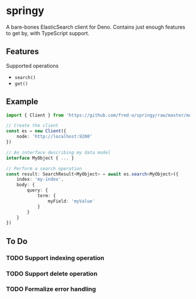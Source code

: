 * springy
  A bare-bones ElasticSearch client for Deno. Contains just enough
  features to get by, with TypeScript support.

** Features
   Supported operations
   - ~search()~
   - ~get()~

** Example
   #+begin_src typescript
     import { Client } from 'https://github.com/fred-o/springy/raw/master/mod.ts'

     // Create the client
     const es = new Client({
         node: 'http://localhost:9200'
     })

     // An interface describing my data model
     interface MyObject { ... }

     // Perform a search operation
     const result: SearchResult<MyObject> = await es.search<MyObject>({
         index: 'my-index',
         body: {
             query: {
                 term: {
                     myField: 'myValue'
                 }
             }
         }
     })
   #+end_src

** To Do
*** TODO Support indexing operation
*** TODO Support delete operation
*** TODO Formalize error handling
